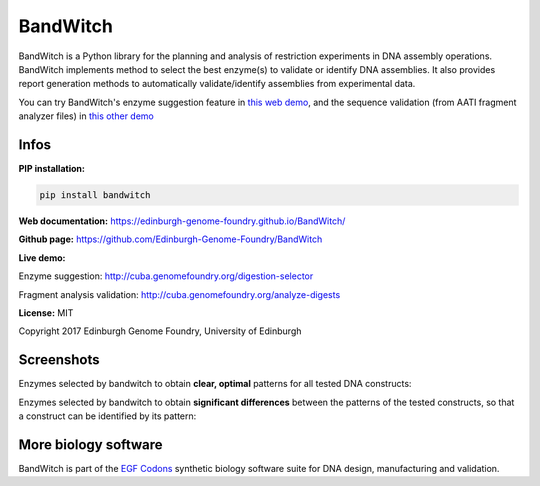 BandWitch
=========

BandWitch is a Python library for the planning and analysis of restriction
experiments in DNA assembly operations. BandWitch implements method to select
the best enzyme(s) to validate or identify DNA assemblies. It also provides
report generation methods to automatically validate/identify assemblies from
experimental data.

You can try BandWitch's enzyme suggestion feature in
`this web demo <http://cuba.genomefoundry.org/digestion-selector>`_,
and the sequence validation (from AATI fragment analyzer files) in
`this other demo <http://cuba.genomefoundry.org/analyze-digests>`_

Infos
------

**PIP installation:**

.. code:: bash

   pip install bandwitch

**Web documentation:** `<https://edinburgh-genome-foundry.github.io/BandWitch/>`_

**Github page:** `<https://github.com/Edinburgh-Genome-Foundry/BandWitch>`_

**Live demo:**

Enzyme suggestion: `<http://cuba.genomefoundry.org/digestion-selector>`_

Fragment analysis validation: `<http://cuba.genomefoundry.org/analyze-digests>`_

**License:** MIT

Copyright 2017 Edinburgh Genome Foundry, University of Edinburgh


Screenshots
-----------

Enzymes selected by bandwitch to obtain **clear, optimal** patterns for all tested DNA constructs:

.. image:: https://raw.githubusercontent.com/Edinburgh-Genome-Foundry/BandWitch/master/examples/ideal_digestions.png
   :alt: [logo]
   :align: center

Enzymes selected by bandwitch to obtain **significant differences** between the patterns of the tested constructs, so that a construct can be identified by its pattern:

.. image:: https://raw.githubusercontent.com/Edinburgh-Genome-Foundry/BandWitch/master/examples/separating_digestions.png
   :alt: [logo]
   :align: center

More biology software
---------------------

.. image:: https://raw.githubusercontent.com/Edinburgh-Genome-Foundry/Edinburgh-Genome-Foundry.github.io/master/static/imgs/logos/egf-codon-horizontal.png
   :target: https://edinburgh-genome-foundry.github.io/

BandWitch is part of the `EGF Codons <https://edinburgh-genome-foundry.github.io/>`_ synthetic biology software suite for DNA design, manufacturing and validation.
